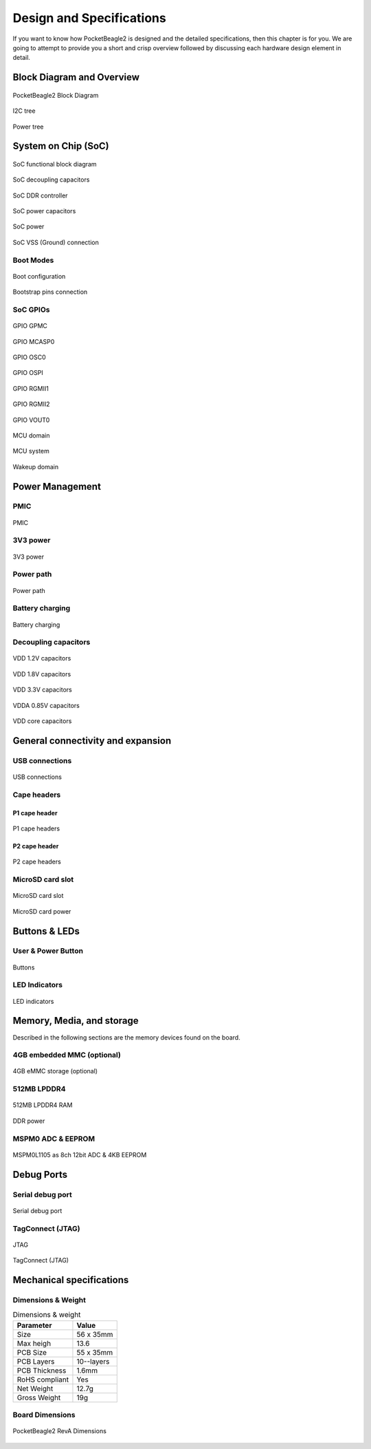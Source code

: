 .. _pocketbeagle2-design:

Design and Specifications
##########################

If you want to know how PocketBeagle2 is designed and the detailed specifications, then
this chapter is for you. We are going to attempt to provide you a short and crisp overview
followed by discussing each hardware design element in detail.

Block Diagram and Overview
**************************

.. figure:: images/hardware-design/block-diagram.png
   :align: center
   :alt: PocketBeagle2 Block Diagram

   PocketBeagle2 Block Diagram

.. figure:: images/hardware-design/i2c-tree.png
   :align: center
   :alt: I2C tree

   I2C tree

.. figure:: images/hardware-design/power-tree.png
   :align: center
   :alt: Power tree

   Power tree

.. _pocketbeagle2-processor:

System on Chip (SoC)
*********************

.. figure:: images/hardware-design/soc-functional-block-diagram.png
   :align: center
   :alt: SoC functional block diagram

   SoC functional block diagram

.. figure:: images/hardware-design/soc-dcaps.png
   :align: center
   :alt: SoC decoupling capacitors
   
   SoC decoupling capacitors

.. figure:: images/hardware-design/soc-ddr-controller.png
   :align: center
   :alt: SoC DDR controller
   
   SoC DDR controller

.. figure:: images/hardware-design/soc-power-caps.png
   :align: center
   :alt: SoC power capacitors
   
   SoC power capacitors

.. figure:: images/hardware-design/soc-power.png
   :align: center
   :alt: SoC power
   
   SoC power

.. figure:: images/hardware-design/soc-vss.png
   :align: center
   :alt: SoC VSS (Ground) connection
   
   SoC VSS (Ground) connection

.. _pocketbeagle2-boot-modes:

Boot Modes
===========

.. figure:: images/hardware-design/boot-config.png
   :align: center
   :alt: Boot configuration

   Boot configuration

.. figure:: images/hardware-design/bootstrap.png
   :align: center
   :alt: Bootstrap pins connection

   Bootstrap pins connection

SoC GPIOs
==========

.. figure:: images/hardware-design/gpio-gpmc.png
   :align: center
   :alt: GPIO GPMC

   GPIO GPMC

.. figure:: images/hardware-design/gpio-mcasp0.png
   :align: center
   :alt: GPIO MCASP0

   GPIO MCASP0

.. figure:: images/hardware-design/gpio-osc0.png
   :align: center
   :alt: GPIO OSC0

   GPIO OSC0

.. figure:: images/hardware-design/gpio-ospi.png
   :align: center
   :alt: GPIO OSPI

   GPIO OSPI

.. figure:: images/hardware-design/gpio-rgmii1.png
   :align: center
   :alt: GPIO RGMII1

   GPIO RGMII1

.. figure:: images/hardware-design/gpio-rgmii2.png
   :align: center
   :alt: GPIO RGMII2

   GPIO RGMII2

.. figure:: images/hardware-design/gpio-vout0.png
   :align: center
   :alt: GPIO VOUT0

   GPIO VOUT0

.. figure:: images/hardware-design/mcu-domain.png
   :align: center
   :alt: MCU domain

   MCU domain

.. figure:: images/hardware-design/mcu-system.png
   :align: center
   :alt: MCU system

   MCU system

.. figure:: images/hardware-design/wkup-domain.png
   :align: center
   :alt: Wakeup domain

   Wakeup domain


.. _pocketbeagle2-power-management:

Power Management
*****************

PMIC
====

.. figure:: images/hardware-design/pmic.png
   :align: center
   :alt: PMIC

   PMIC

3V3 power
=========

.. figure:: images/hardware-design/dc-3v3.png
   :align: center
   :alt: 3V3 power

   3V3 power

Power path
===========

.. figure:: images/hardware-design/power-path.png
   :align: center
   :alt: Power path

   Power path

Battery charging
================

.. figure:: images/hardware-design/battery-charging.png
   :align: center
   :alt: Battery charging

   Battery charging

Decoupling capacitors
======================

.. figure:: images/hardware-design/vdd-1v2-caps.png
   :align: center
   :alt: VDD 1.2V capacitors

   VDD 1.2V capacitors

.. figure:: images/hardware-design/vdd-1v8-caps.png
   :align: center
   :alt: VDD 1.8V capacitors

   VDD 1.8V capacitors

.. figure:: images/hardware-design/vdd-3v3-caps.png
   :align: center
   :alt: VDD 3.3V capacitors

   VDD 3.3V capacitors

.. figure:: images/hardware-design/vdda-0v85-caps.png
   :align: center
   :alt: VDDA 0.85V capacitors

   VDDA 0.85V capacitors

.. figure:: images/hardware-design/vdd-core-caps.png
   :align: center
   :alt: VDD core capacitors

   VDD core capacitors

.. _pocketbeagle2-connectivity-and-expansion:

General connectivity and expansion
************************************

USB connections
===============

.. figure:: images/hardware-design/usb.png
   :align: center
   :alt: USB connections

   USB connections

Cape headers
=============

P1 cape header
---------------

.. figure:: images/hardware-design/cape-header-p1.png
   :align: center
   :alt: P1 cape headers

   P1 cape headers

P2 cape header
---------------

.. figure:: images/hardware-design/cape-header-p2.png
   :align: center
   :alt: P2 cape headers

   P2 cape headers

MicroSD card slot
=================

.. figure:: images/hardware-design/microsd.png
   :align: center
   :alt: MicroSD card slot

   MicroSD card slot

.. figure:: images/hardware-design/microsd-3v3.png
   :align: center
   :alt: MicroSD card power

   MicroSD card power

.. todo:: Add MicroSD card slot information

Buttons & LEDs
***************

User & Power Button
=====================

.. figure:: images/hardware-design/buttons.png
   :align: center
   :alt: Buttons

   Buttons

.. todo:: Add button details

LED Indicators
===============

.. todo:: Add information about LED indicators

.. figure:: images/hardware-design/leds.png
   :align: center
   :alt: LED indicators

   LED indicators

.. _pocketbeagle2-memory-media-storage:

Memory, Media, and storage 
***************************

Described in the following sections are the memory devices found on the board.

.. _pocketbeagle2-gb-embedded-mmc:

4GB embedded MMC (optional)
===========================

.. figure:: images/hardware-design/emmc.png
   :align: center
   :alt: 4GB eMMC storage (optional)

   4GB eMMC storage (optional)

.. _pocketbeagle2-4gb-ddr4:

512MB LPDDR4
==============

.. figure:: images/hardware-design/ddr.png
   :align: center
   :alt: 512MB LPDDR4 RAM

   512MB LPDDR4 RAM

.. figure:: images/hardware-design/ddr-power.png
   :align: center
   :alt: DDR power

   DDR power


.. _pocketbeagle2-mspm0-adc-eeprom:

MSPM0 ADC & EEPROM
==================

.. figure:: images/hardware-design/mspm0.png
   :align: center
   :alt: MSPM0L1105 as 8ch 12bit ADC & 4KB EEPROM

   MSPM0L1105 as 8ch 12bit ADC & 4KB EEPROM

.. _pocketbeagle2-debug-ports:

Debug Ports
************

Serial debug port
=================

.. figure:: images/hardware-design/uart-debug.png
   :align: center
   :alt: Serial debug port

   Serial debug port

TagConnect (JTAG)
=================

.. figure:: images/hardware-design/jtag.png
   :align: center
   :alt: JTAG

   JTAG

.. figure:: images/hardware-design/tag-connect.png
   :align: center
   :alt: TagConnect (JTAG)

   TagConnect (JTAG)

Mechanical specifications
**************************

Dimensions & Weight
====================

.. table:: Dimensions & weight

   +--------------------+----------------------------------------------------+
   | Parameter          | Value                                              |
   +====================+====================================================+
   | Size               | 56 x 35mm                                          |
   +--------------------+----------------------------------------------------+
   | Max heigh          | 13.6                                               |
   +--------------------+----------------------------------------------------+
   | PCB Size           | 55 x 35mm                                          |
   +--------------------+----------------------------------------------------+
   | PCB Layers         | 10--layers                                         |
   +--------------------+----------------------------------------------------+
   | PCB Thickness      | 1.6mm                                              |
   +--------------------+----------------------------------------------------+
   | RoHS compliant     | Yes                                                |
   +--------------------+----------------------------------------------------+
   | Net Weight         | 12.7g                                              |
   +--------------------+----------------------------------------------------+
   | Gross Weight       | 19g                                                |
   +--------------------+----------------------------------------------------+


Board Dimensions
=================

.. figure:: images/pocketbeagle2-revA-dimensions.jpg
   :align: center
   :alt: PocketBeagle2 RevA Dimensions

   PocketBeagle2 RevA Dimensions
